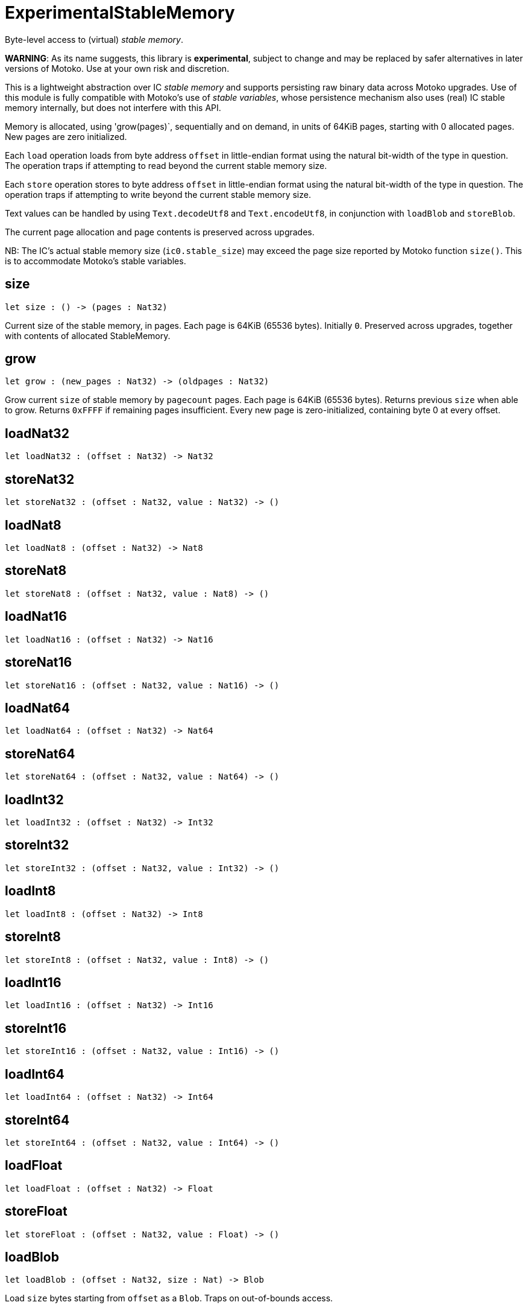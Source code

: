 [[module.ExperimentalStableMemory]]
= ExperimentalStableMemory

Byte-level access to (virtual) _stable memory_.

**WARNING**: As its name suggests, this library is **experimental**, subject to change
and may be replaced by safer alternatives in later versions of Motoko.
Use at your own risk and discretion.

This is a lightweight abstraction over IC _stable memory_ and supports persisting
raw binary data across Motoko upgrades.
Use of this module is fully compatible with Motoko's use of
_stable variables_, whose persistence mechanism also uses (real) IC stable memory internally, but does not interfere with this API.

Memory is allocated, using 'grow(pages)`, sequentially and on demand, in units of 64KiB pages, starting with 0 allocated pages.
New pages are zero initialized.

Each `load` operation loads from byte address `offset` in little-endian
format using the natural bit-width of the type in question.
The operation traps if attempting to read beyond the current stable memory size.

Each `store` operation stores to byte address `offset` in little-endian format using the natural bit-width of the type in question.
The operation traps if attempting to write beyond the current stable memory size.

Text values can be handled by using `Text.decodeUtf8` and `Text.encodeUtf8`, in conjunction with `loadBlob` and `storeBlob`.

The current page allocation and page contents is preserved across upgrades.


NB: The IC's actual stable memory size (`ic0.stable_size`) may exceed the
page size reported by Motoko function `size()`.
This is to accommodate Motoko's stable variables.

[[size]]
== size

[source.no-repl,motoko,subs=+macros]
----
let size : () -> (pages : Nat32)
----

Current size of the stable memory, in pages.
Each page is 64KiB (65536 bytes).
Initially `0`.
Preserved across upgrades, together with contents of allocated
StableMemory.

[[grow]]
== grow

[source.no-repl,motoko,subs=+macros]
----
let grow : (new_pages : Nat32) -> (oldpages : Nat32)
----

Grow current `size` of stable memory by `pagecount` pages.
Each page is 64KiB (65536 bytes).
Returns previous `size` when able to grow.
Returns `0xFFFF` if remaining pages insufficient.
Every new page is zero-initialized, containing byte 0 at every offset.

[[loadNat32]]
== loadNat32

[source.no-repl,motoko,subs=+macros]
----
let loadNat32 : (offset : Nat32) -> Nat32
----



[[storeNat32]]
== storeNat32

[source.no-repl,motoko,subs=+macros]
----
let storeNat32 : (offset : Nat32, value : Nat32) -> ()
----



[[loadNat8]]
== loadNat8

[source.no-repl,motoko,subs=+macros]
----
let loadNat8 : (offset : Nat32) -> Nat8
----



[[storeNat8]]
== storeNat8

[source.no-repl,motoko,subs=+macros]
----
let storeNat8 : (offset : Nat32, value : Nat8) -> ()
----



[[loadNat16]]
== loadNat16

[source.no-repl,motoko,subs=+macros]
----
let loadNat16 : (offset : Nat32) -> Nat16
----



[[storeNat16]]
== storeNat16

[source.no-repl,motoko,subs=+macros]
----
let storeNat16 : (offset : Nat32, value : Nat16) -> ()
----



[[loadNat64]]
== loadNat64

[source.no-repl,motoko,subs=+macros]
----
let loadNat64 : (offset : Nat32) -> Nat64
----



[[storeNat64]]
== storeNat64

[source.no-repl,motoko,subs=+macros]
----
let storeNat64 : (offset : Nat32, value : Nat64) -> ()
----



[[loadInt32]]
== loadInt32

[source.no-repl,motoko,subs=+macros]
----
let loadInt32 : (offset : Nat32) -> Int32
----



[[storeInt32]]
== storeInt32

[source.no-repl,motoko,subs=+macros]
----
let storeInt32 : (offset : Nat32, value : Int32) -> ()
----



[[loadInt8]]
== loadInt8

[source.no-repl,motoko,subs=+macros]
----
let loadInt8 : (offset : Nat32) -> Int8
----



[[storeInt8]]
== storeInt8

[source.no-repl,motoko,subs=+macros]
----
let storeInt8 : (offset : Nat32, value : Int8) -> ()
----



[[loadInt16]]
== loadInt16

[source.no-repl,motoko,subs=+macros]
----
let loadInt16 : (offset : Nat32) -> Int16
----



[[storeInt16]]
== storeInt16

[source.no-repl,motoko,subs=+macros]
----
let storeInt16 : (offset : Nat32, value : Int16) -> ()
----



[[loadInt64]]
== loadInt64

[source.no-repl,motoko,subs=+macros]
----
let loadInt64 : (offset : Nat32) -> Int64
----



[[storeInt64]]
== storeInt64

[source.no-repl,motoko,subs=+macros]
----
let storeInt64 : (offset : Nat32, value : Int64) -> ()
----



[[loadFloat]]
== loadFloat

[source.no-repl,motoko,subs=+macros]
----
let loadFloat : (offset : Nat32) -> Float
----



[[storeFloat]]
== storeFloat

[source.no-repl,motoko,subs=+macros]
----
let storeFloat : (offset : Nat32, value : Float) -> ()
----



[[loadBlob]]
== loadBlob

[source.no-repl,motoko,subs=+macros]
----
let loadBlob : (offset : Nat32, size : Nat) -> Blob
----

Load `size` bytes starting from `offset` as a `Blob`.
Traps on out-of-bounds access.

[[storeBlob]]
== storeBlob

[source.no-repl,motoko,subs=+macros]
----
let storeBlob : (offset : Nat32, value : Blob) -> ()
----

Write bytes of `blob` beginning at `offset`.
Traps on out-of-bounds access.

